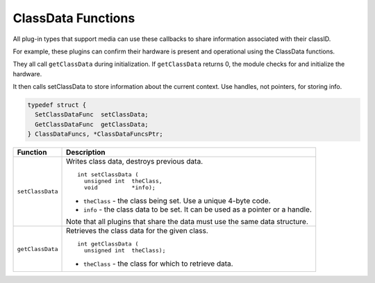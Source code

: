 .. _hardware/classdata-functions:

ClassData Functions
################################################################################

All plug-in types that support media can use these callbacks to share information associated with their classID.

For example, these plugins can confirm their hardware is present and operational using the ClassData functions.

They all call ``getClassData`` during initialization. If ``getClassData`` returns 0, the module checks for and initialize the hardware.

It then calls setClassData to store information about the current context. Use handles, not pointers, for storing info.

.. code-block:: c++

  typedef struct {
    SetClassDataFunc  setClassData;
    GetClassDataFunc  getClassData;
  } ClassDataFuncs, *ClassDataFuncsPtr;

+------------------+---------------------------------------------------------------------------------+
| **Function**     | **Description**                                                                 |
+------------------+---------------------------------------------------------------------------------+
| ``setClassData`` | Writes class data, destroys previous data.                                      |
|                  |                                                                                 |
|                  | ::                                                                              |
|                  |                                                                                 |
|                  |   int setClassData (                                                            |
|                  |     unsigned int  theClass,                                                     |
|                  |     void          *info);                                                       |
|                  |                                                                                 |
|                  | - ``theClass`` - the class being set. Use a unique 4-byte code.                 |
|                  | - ``info`` - the class data to be set. It can be used as a pointer or a handle. |
|                  |                                                                                 |
|                  | Note that all plugins that share the data must use the same data structure.     |
+------------------+---------------------------------------------------------------------------------+
| ``getClassData`` | Retrieves the class data for the given class.                                   |
|                  |                                                                                 |
|                  | ::                                                                              |
|                  |                                                                                 |
|                  |   int getClassData (                                                            |
|                  |     unsigned int  theClass);                                                    |
|                  |                                                                                 |
|                  | - ``theClass`` - the class for which to retrieve data.                          |
+------------------+---------------------------------------------------------------------------------+
